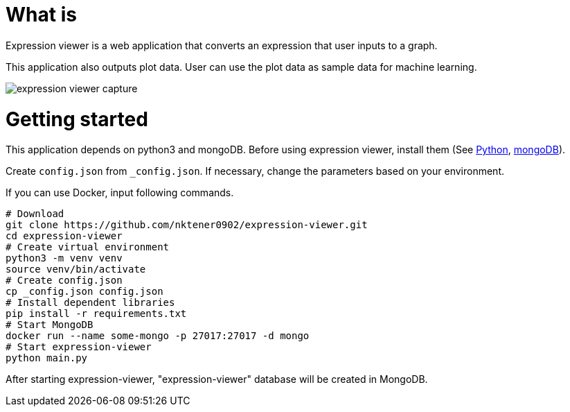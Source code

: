 = What is 

Expression viewer is a web application that converts an expression that user inputs to a graph.

This application also outputs plot data. User can use the plot data as sample data for machine learning.

image::images/expression-viewer-capture.png[]

= Getting started

This application depends on python3 and mongoDB.
Before using expression viewer, install them (See https://www.python.org/[Python], https://www.mongodb.com/[mongoDB]).

Create `config.json` from `_config.json`.
If necessary, change the parameters based on your environment.

If you can use Docker, input following commands.

[source,bash]
----
# Download
git clone https://github.com/nktener0902/expression-viewer.git
cd expression-viewer
# Create virtual environment
python3 -m venv venv
source venv/bin/activate
# Create config.json
cp _config.json config.json
# Install dependent libraries
pip install -r requirements.txt
# Start MongoDB
docker run --name some-mongo -p 27017:27017 -d mongo
# Start expression-viewer
python main.py
----

After starting expression-viewer, "expression-viewer" database will be created in MongoDB.

